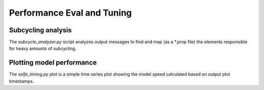 Performance Eval and Tuning
===========================

Subcycling analysis
-------------------

The *subcycle_analyzer.py* script analyzes output messages to find 
and map (as a *.prop file) the elements responsible for heavy amounts
of subcycling.

.. argparse::
    :module: subcycle_analyzer
    :func: create_arg_parser
    :prog: subcycle_analyzer.py

Plotting model performance
--------------------------

The *selfe_timing.py* plot is a simple time series plot showing the 
model speed calculated based on output plot timestamps.

.. argparse::
    :module: simulation_timing
    :func: create_arg_parser
    :prog: simulation_timing.py


